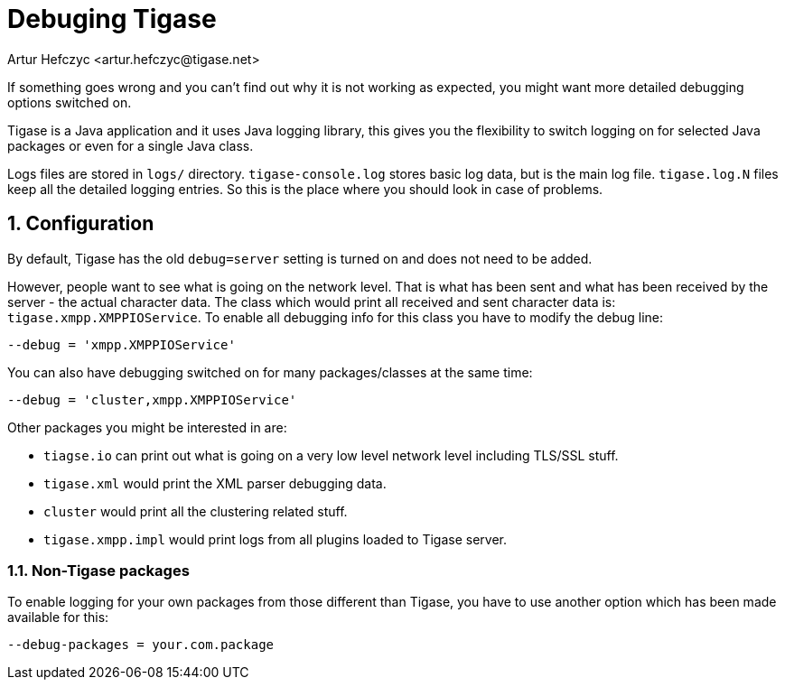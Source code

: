 [[debuggingTigase]]
= Debuging Tigase
:author: Artur Hefczyc <artur.hefczyc@tigase.net>
:version: v2.1, June 2017: Reformatted for 7.2.0.
:date: 2010-04-06 21:18

:toc:
:numbered:
:website: http://tigase.net

If something goes wrong and you can't find out why it is not working as expected, you might want more detailed debugging options switched on.

Tigase is a Java application and it uses Java logging library, this gives you the flexibility to switch logging on for selected Java packages or even for a single Java class.

Logs files are stored in `logs/` directory. `tigase-console.log` stores basic log data, but is the main log file. `tigase.log.N` files keep all the detailed logging entries. So this is the place where you should look in case of problems.

== Configuration

By default, Tigase has the old `debug=server` setting is turned on and does not need to be added.

However, people want to see what is going on the network level. That is what has been sent and what has been received by the server - the actual character data. The class which would print all received and sent character data is: `tigase.xmpp.XMPPIOService`. To enable all debugging info for this class you have to modify the debug line:

[source,dsl]
-----
--debug = 'xmpp.XMPPIOService'
-----

You can also have debugging switched on for many packages/classes at the same time:

[source,dsl]
-----
--debug = 'cluster,xmpp.XMPPIOService'
-----

Other packages you might be interested in are:

- `tiagse.io` can print out what is going on a very low level network level including TLS/SSL stuff.
- `tigase.xml` would print the XML parser debugging data.
- `cluster` would print all the clustering related stuff.
- `tigase.xmpp.impl` would print logs from all plugins loaded to Tigase server.

=== Non-Tigase packages

To enable logging for your own packages from those different than Tigase, you have to use another option which has been made available for this:

[source,bash]
-----
--debug-packages = your.com.package
-----
